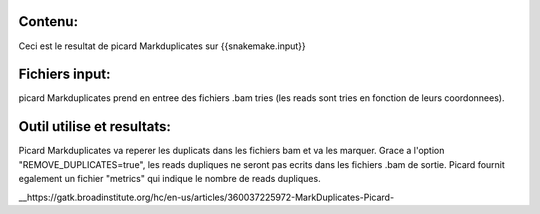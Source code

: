 Contenu:
=========
Ceci est le resultat de picard Markduplicates sur {{snakemake.input}}


Fichiers input:
===============
picard Markduplicates prend en entree des fichiers .bam tries (les reads sont tries en fonction de leurs coordonnees).


Outil utilise et resultats:
===========================
Picard Markduplicates va reperer les duplicats dans les fichiers bam et va les marquer.
Grace a l'option "REMOVE_DUPLICATES=true", les reads dupliques ne seront pas ecrits dans les fichiers .bam de sortie.
Picard fournit egalement un fichier "metrics" qui indique le nombre de reads dupliques.

__https://gatk.broadinstitute.org/hc/en-us/articles/360037225972-MarkDuplicates-Picard-
